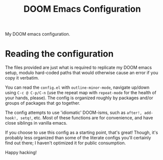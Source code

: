 #+title: DOOM Emacs Configuration

My DOOM emacs configuration.
* Reading the configuration
The files provided are just what is required to replicate my DOOM emacs setup, modulo hard-coded paths that would otherwise cause an error if you copy it verbatim.

You can read the =config.el= with =outline-minor-mode=, navigate up/down using =C-c @ C-p/C-n= (use the repeat map with =repeat-mode= for the health of your hands, please).
The config is organized roughly by packages and/or groups of packages that go together.

The config attempts to use 'idiomatic' DOOM-isms, such as =after!, add-hook!, setq!=, etc.
Most of these functions are for convenience, and have close siblings in vanilla emacs.

If you choose to use this config as a starting point, that's great!
Though, it's probably less organized than some of the literate configs you'll certainly find out there; I haven't optimized it for public consumption.

Happy hacking!

